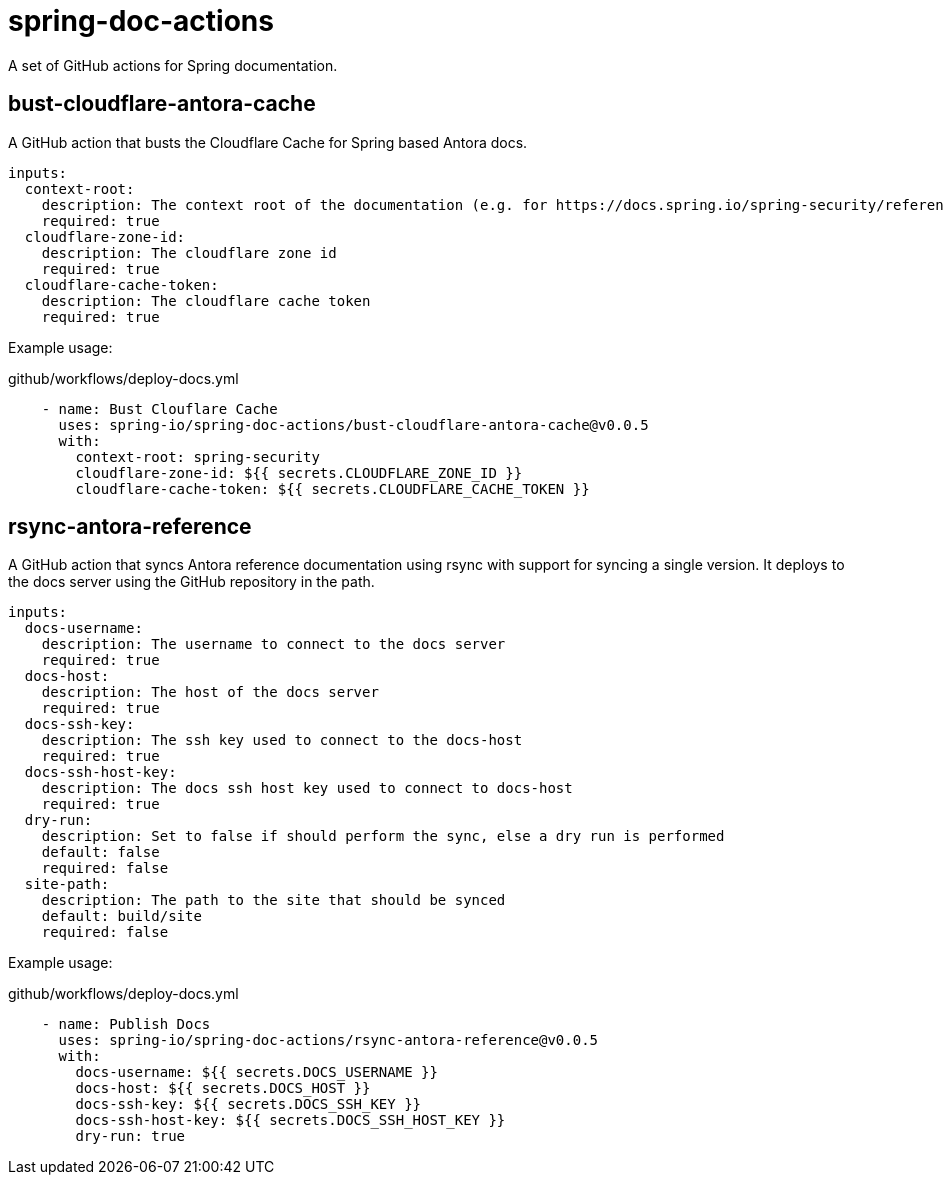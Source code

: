 = spring-doc-actions
:ACTION_VERSION: v0.0.5

A set of GitHub actions for Spring documentation.

== bust-cloudflare-antora-cache

A GitHub action that busts the Cloudflare Cache for Spring based Antora docs.

[source,yml]
----
inputs:
  context-root:
    description: The context root of the documentation (e.g. for https://docs.spring.io/spring-security/reference/ context-root is spring-security)
    required: true
  cloudflare-zone-id:
    description: The cloudflare zone id
    required: true
  cloudflare-cache-token:
    description: The cloudflare cache token
    required: true
----

Example usage:

.github/workflows/deploy-docs.yml
[source,yml,subs=attributes+]
----
    - name: Bust Clouflare Cache
      uses: spring-io/spring-doc-actions/bust-cloudflare-antora-cache@{ACTION_VERSION}
      with:
        context-root: spring-security
        cloudflare-zone-id: ${{ secrets.CLOUDFLARE_ZONE_ID }}
        cloudflare-cache-token: ${{ secrets.CLOUDFLARE_CACHE_TOKEN }}
----

== rsync-antora-reference

A GitHub action that syncs Antora reference documentation using rsync with support for syncing a single version.
It deploys to the docs server using the GitHub repository in the path.


[source,yml]
----
inputs:
  docs-username:
    description: The username to connect to the docs server
    required: true
  docs-host:
    description: The host of the docs server
    required: true
  docs-ssh-key:
    description: The ssh key used to connect to the docs-host
    required: true
  docs-ssh-host-key:
    description: The docs ssh host key used to connect to docs-host
    required: true
  dry-run:
    description: Set to false if should perform the sync, else a dry run is performed
    default: false
    required: false
  site-path:
    description: The path to the site that should be synced
    default: build/site
    required: false
----

Example usage:

.github/workflows/deploy-docs.yml
[source,yml,subs=attributes+]
----
    - name: Publish Docs
      uses: spring-io/spring-doc-actions/rsync-antora-reference@{ACTION_VERSION}
      with:
        docs-username: ${{ secrets.DOCS_USERNAME }}
        docs-host: ${{ secrets.DOCS_HOST }}
        docs-ssh-key: ${{ secrets.DOCS_SSH_KEY }}
        docs-ssh-host-key: ${{ secrets.DOCS_SSH_HOST_KEY }}
        dry-run: true
----